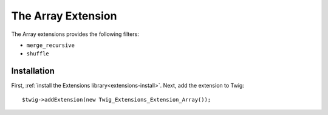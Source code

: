 The Array Extension
===================

The Array extensions provides the following filters:

* ``merge_recursive``
* ``shuffle``

Installation
------------

First, :ref:`install the Extensions library<extensions-install>`. Next, add
the extension to Twig::

    $twig->addExtension(new Twig_Extensions_Extension_Array());
